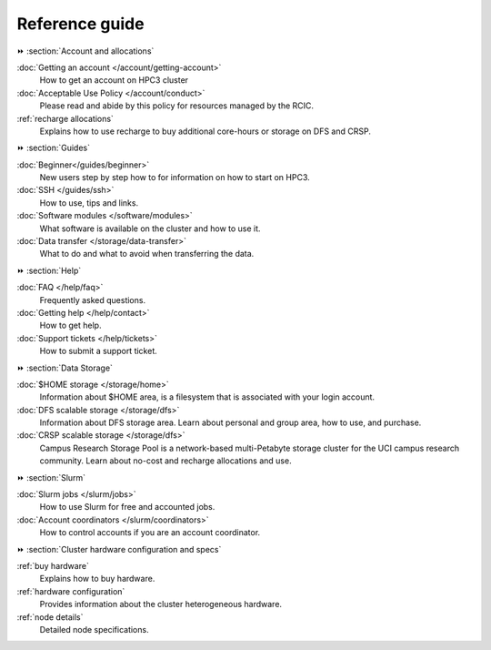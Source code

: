 .. _reference guide:

Reference guide
===============


⏩️ :section:`Account and allocations`

:doc:`Getting an account  </account/getting-account>`
    How to get an account on HPC3 cluster

:doc:`Acceptable Use Policy </account/conduct>`
    Please read and abide by this policy for resources
    managed by the RCIC.

:ref:`recharge  allocations`
   Explains how to use recharge to buy additional core-hours or storage on DFS
   and CRSP.

⏩️ :section:`Guides`

:doc:`Beginner</guides/beginner>`
    New users step by step how to for information on how to start on HPC3.

:doc:`SSH </guides/ssh>`
   How to use, tips and links.

:doc:`Software modules </software/modules>`
   What software is available on the cluster and how to use it.

:doc:`Data transfer </storage/data-transfer>`
   What to do and what to avoid when transferring the data.

⏩️ :section:`Help`

:doc:`FAQ </help/faq>`
    Frequently asked questions.

:doc:`Getting help </help/contact>`
    How to get help.

:doc:`Support tickets </help/tickets>`
    How to submit a support ticket.

⏩️ :section:`Data Storage`

:doc:`$HOME storage </storage/home>`
   Information about $HOME area, is a filesystem that is associated with your login account.

:doc:`DFS scalable storage </storage/dfs>`
   Information about DFS storage area. Learn about personal and group area, how to use,
   and purchase.

:doc:`CRSP scalable storage </storage/dfs>`
   Campus Research Storage Pool is a network-based multi-Petabyte
   storage cluster for the UCI campus research community.
   Learn about no-cost and recharge allocations and use.

⏩️ :section:`Slurm`

:doc:`Slurm jobs </slurm/jobs>`
   How to use Slurm for free and accounted jobs.

:doc:`Account coordinators </slurm/coordinators>`
   How to control accounts if you are an account coordinator.

⏩️ :section:`Cluster hardware configuration and specs`

:ref:`buy hardware`
   Explains how to buy hardware.

:ref:`hardware configuration`
   Provides information about the cluster heterogeneous hardware.

:ref:`node details`
   Detailed node specifications.
